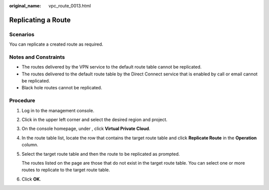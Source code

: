 :original_name: vpc_route_0013.html

.. _vpc_route_0013:

Replicating a Route
===================

Scenarios
---------

You can replicate a created route as required.

Notes and Constraints
---------------------

-  The routes delivered by the VPN service to the default route table cannot be replicated.
-  The routes delivered to the default route table by the Direct Connect service that is enabled by call or email cannot be replicated.
-  Black hole routes cannot be replicated.

Procedure
---------

#. Log in to the management console.

#. Click |image1| in the upper left corner and select the desired region and project.

#. On the console homepage, under , click **Virtual Private Cloud**.

#. In the route table list, locate the row that contains the target route table and click **Replicate Route** in the **Operation** column.

#. Select the target route table and then the route to be replicated as prompted.

   The routes listed on the page are those that do not exist in the target route table. You can select one or more routes to replicate to the target route table.

#. Click **OK**.

.. |image1| image:: /_static/images/en-us_image_0141273034.png
